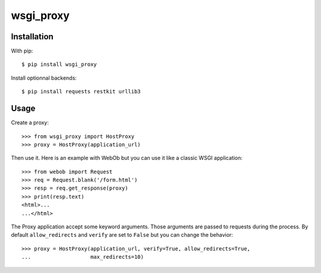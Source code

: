 ==========
wsgi_proxy
==========

Installation
============

With pip::

  $ pip install wsgi_proxy

Install optionnal backends::

  $ pip install requests restkit urllib3


Usage
=====

Create a proxy::

  >>> from wsgi_proxy import HostProxy
  >>> proxy = HostProxy(application_url)

Then use it. Here is an example with WebOb but you can use it like a classic
WSGI application::

  >>> from webob import Request
  >>> req = Request.blank('/form.html')
  >>> resp = req.get_response(proxy)
  >>> print(resp.text)
  <html>...
  ...</html>

The Proxy application accept some keyword arguments. Those arguments are passed
to requests during the process.  By default ``allow_redirects`` and ``verify``
are set to ``False`` but you can change the behavior::

  >>> proxy = HostProxy(application_url, verify=True, allow_redirects=True,
  ...                   max_redirects=10)

